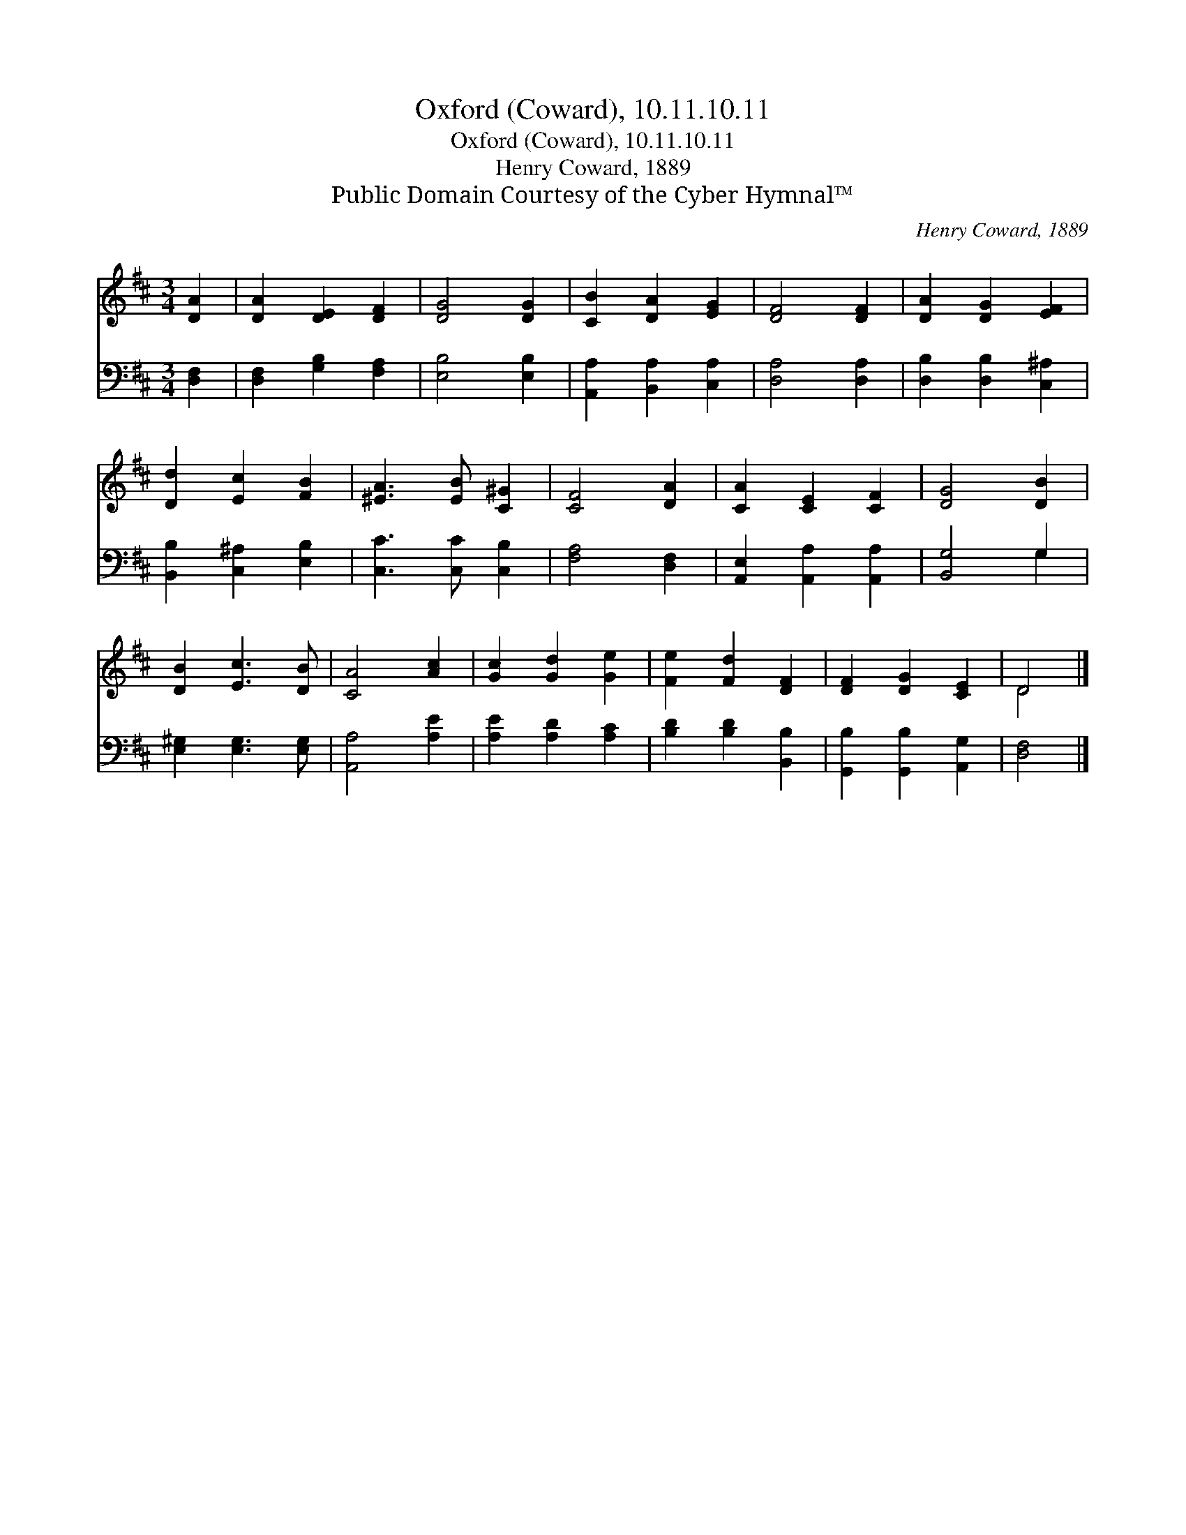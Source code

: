 X:1
T:Oxford (Coward), 10.11.10.11
T:Oxford (Coward), 10.11.10.11
T:Henry Coward, 1889
T:Public Domain Courtesy of the Cyber Hymnal™
C:Henry Coward, 1889
Z:Public Domain
Z:Courtesy of the Cyber Hymnal™
%%score ( 1 2 ) ( 3 4 )
L:1/8
M:3/4
K:D
V:1 treble 
V:2 treble 
V:3 bass 
V:4 bass 
V:1
 [DA]2 | [DA]2 [DE]2 [DF]2 | [DG]4 [DG]2 | [CB]2 [DA]2 [EG]2 | [DF]4 [DF]2 | [DA]2 [DG]2 [EF]2 | %6
 [Dd]2 [Ec]2 [FB]2 | [^EA]3 [EB] [C^G]2 | [CF]4 [DA]2 | [CA]2 [CE]2 [CF]2 | [DG]4 [DB]2 | %11
 [DB]2 [Ec]3 [DB] | [CA]4 [Ac]2 | [Gc]2 [Gd]2 [Ge]2 | [Fe]2 [Fd]2 [DF]2 | [DF]2 [DG]2 [CE]2 | D4 |] %17
V:2
 x2 | x6 | x6 | x6 | x6 | x6 | x6 | x6 | x6 | x6 | x6 | x6 | x6 | x6 | x6 | x6 | D4 |] %17
V:3
 [D,F,]2 | [D,F,]2 [G,B,]2 [F,A,]2 | [E,B,]4 [E,B,]2 | [A,,A,]2 [B,,A,]2 [C,A,]2 | %4
 [D,A,]4 [D,A,]2 | [D,B,]2 [D,B,]2 [C,^A,]2 | [B,,B,]2 [C,^A,]2 [E,B,]2 | [C,C]3 [C,C] [C,B,]2 | %8
 [F,A,]4 [D,F,]2 | [A,,E,]2 [A,,A,]2 [A,,A,]2 | [B,,G,]4 G,2 | [E,^G,]2 [E,G,]3 [E,G,] | %12
 [A,,A,]4 [A,E]2 | [A,E]2 [A,D]2 [A,C]2 | [B,D]2 [B,D]2 [B,,B,]2 | [G,,B,]2 [G,,B,]2 [A,,G,]2 | %16
 [D,F,]4 |] %17
V:4
 x2 | x6 | x6 | x6 | x6 | x6 | x6 | x6 | x6 | x6 | x4 G,2 | x6 | x6 | x6 | x6 | x6 | x4 |] %17

